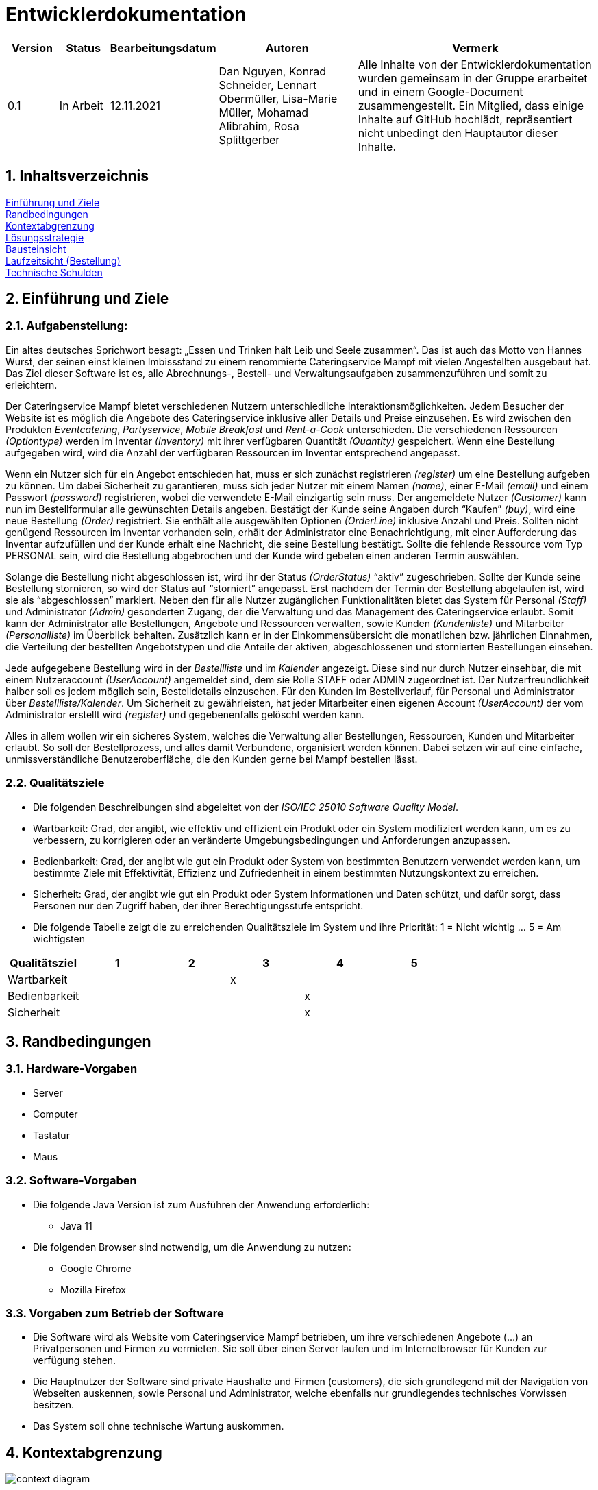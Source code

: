 = Entwicklerdokumentation

[options="header"]
[cols="1, 1, 1, 3, 5"]
|===
|Version | Status      | Bearbeitungsdatum   | Autoren |  Vermerk
|0.1     | In Arbeit   | 12.11.2021          | Dan Nguyen, Konrad Schneider, Lennart Obermüller, Lisa-Marie Müller, Mohamad Alibrahim, Rosa Splittgerber
| Alle Inhalte von der Entwicklerdokumentation wurden gemeinsam in der Gruppe erarbeitet und in einem Google-Document zusammengestellt. Ein Mitglied, dass einige Inhalte auf GitHub hochlädt, repräsentiert nicht unbedingt den Hauptautor dieser Inhalte.
|===

:numbered:

== Inhaltsverzeichnis
<<Einführung und Ziele>> + 
<<Randbedingungen>> + 
<<Kontextabgrenzung>> +
<<Lösungsstrategie>> + 
<<Bausteinsicht>> + 
<<Laufzeitsicht (Bestellung)>> + 
<<Technische Schulden>>


== Einführung und Ziele
=== Aufgabenstellung:
Ein altes deutsches Sprichwort besagt: „Essen und Trinken hält Leib und Seele zusammen“. Das ist auch das Motto von Hannes Wurst, der seinen einst kleinen Imbissstand zu einem renommierte Cateringservice Mampf mit vielen Angestellten ausgebaut hat. Das Ziel dieser Software ist es, alle Abrechnungs-, Bestell- und Verwaltungsaufgaben zusammenzuführen und somit zu erleichtern.

Der Cateringservice Mampf bietet verschiedenen Nutzern unterschiedliche Interaktionsmöglichkeiten. Jedem Besucher der Website ist es möglich die Angebote des Cateringservice inklusive aller Details und Preise einzusehen. Es wird zwischen den Produkten _Eventcatering_, _Partyservice_, _Mobile Breakfast_ und _Rent-a-Cook_ unterschieden. Die verschiedenen Ressourcen _(Optiontype)_ werden im Inventar _(Inventory)_ mit ihrer verfügbaren Quantität _(Quantity)_ gespeichert. Wenn eine Bestellung aufgegeben wird, wird die Anzahl der verfügbaren Ressourcen im Inventar entsprechend angepasst.

Wenn ein Nutzer sich für ein Angebot entschieden hat, muss er sich zunächst registrieren _(register)_ um eine Bestellung aufgeben zu können. Um dabei Sicherheit zu garantieren, muss sich jeder Nutzer mit einem Namen _(name)_, einer E-Mail _(email)_ und einem Passwort _(password)_ registrieren, wobei die verwendete E-Mail einzigartig sein muss. Der angemeldete Nutzer _(Customer)_ kann nun im Bestellformular alle gewünschten Details angeben. Bestätigt der Kunde seine Angaben durch “Kaufen” _(buy)_, wird eine neue Bestellung _(Order)_ registriert. Sie enthält alle ausgewählten Optionen _(OrderLine)_ inklusive Anzahl und Preis. Sollten nicht genügend Ressourcen im Inventar vorhanden sein, erhält der Administrator eine Benachrichtigung, mit einer Aufforderung das Inventar aufzufüllen und der Kunde erhält eine Nachricht, die seine Bestellung bestätigt. Sollte die fehlende Ressource vom Typ PERSONAL sein, wird die Bestellung abgebrochen und der Kunde wird gebeten einen anderen Termin auswählen.

Solange die Bestellung nicht abgeschlossen ist, wird ihr der Status _(OrderStatus)_ “aktiv” zugeschrieben. Sollte der Kunde seine Bestellung stornieren, so wird der Status auf “storniert” angepasst. Erst nachdem der Termin der Bestellung abgelaufen ist, wird sie als “abgeschlossen” markiert.
Neben den für alle Nutzer zugänglichen Funktionalitäten bietet das System für Personal _(Staff)_ und Administrator _(Admin)_ gesonderten Zugang, der die Verwaltung und das Management des Cateringservice erlaubt. Somit  kann der Administrator alle Bestellungen, Angebote und Ressourcen verwalten, sowie Kunden _(Kundenliste)_ und Mitarbeiter _(Personalliste)_ im Überblick behalten. Zusätzlich kann er in der Einkommensübersicht die monatlichen bzw. jährlichen Einnahmen, die Verteilung der bestellten Angebotstypen und die Anteile der aktiven, abgeschlossenen und stornierten Bestellungen einsehen.

Jede aufgegebene Bestellung wird  in der _Bestellliste_ und im _Kalender_ angezeigt. Diese sind nur durch Nutzer einsehbar, die mit einem Nutzeraccount _(UserAccount)_ angemeldet sind, dem sie Rolle STAFF oder ADMIN zugeordnet ist. Der Nutzerfreundlichkeit halber soll es jedem möglich sein, Bestelldetails einzusehen. Für den Kunden im Bestellverlauf, für Personal und Administrator über _Bestellliste/Kalender_. 
Um Sicherheit zu gewährleisten, hat jeder Mitarbeiter einen eigenen Account _(UserAccount)_ der vom Administrator erstellt wird _(register)_ und gegebenenfalls gelöscht werden kann.

Alles in allem wollen wir ein sicheres System, welches die Verwaltung aller Bestellungen, Ressourcen, Kunden und Mitarbeiter erlaubt. So soll der Bestellprozess, und alles damit Verbundene, organisiert werden können. Dabei setzen wir auf eine einfache, unmissverständliche Benutzeroberfläche, die den Kunden gerne bei Mampf bestellen lässt.

=== Qualitätsziele
* Die folgenden Beschreibungen sind abgeleitet von der _ISO/IEC 25010 Software Quality Model_.
* Wartbarkeit: Grad, der angibt, wie effektiv und effizient ein Produkt oder ein System modifiziert werden kann, um es zu verbessern, zu korrigieren oder an veränderte Umgebungsbedingungen und Anforderungen anzupassen.
* Bedienbarkeit: Grad, der angibt wie gut ein Produkt oder System von bestimmten Benutzern verwendet werden kann, um bestimmte Ziele mit Effektivität, Effizienz und Zufriedenheit in einem bestimmten Nutzungskontext zu erreichen.
* Sicherheit: Grad, der angibt wie gut ein Produkt oder System Informationen und Daten schützt, und dafür sorgt, dass Personen nur den Zugriff haben, der ihrer Berechtigungsstufe entspricht.
* Die folgende Tabelle  zeigt die zu erreichenden Qualitätsziele im System und ihre Priorität: 1 = Nicht wichtig … 5 = Am wichtigsten

[options="header"]
[cols="1,1,1,1,1,1"]
|===
|Qualitätsziel|1|2|3|4|5
|Wartbarkeit|||x||
|Bedienbarkeit||||x|
|Sicherheit||||x|
|===

== Randbedingungen
=== Hardware-Vorgaben
* Server
* Computer
* Tastatur
* Maus

=== Software-Vorgaben
* Die folgende Java Version ist zum Ausführen der Anwendung erforderlich:
** Java 11
* Die folgenden Browser sind notwendig, um die Anwendung zu nutzen:
** Google Chrome
** Mozilla Firefox

=== Vorgaben zum Betrieb der Software
* Die Software wird als Website vom Cateringservice Mampf betrieben, um ihre verschiedenen Angebote (...) an Privatpersonen und Firmen zu vermieten. Sie soll über einen Server laufen und im Internetbrowser für Kunden zur verfügung stehen.
* Die Hauptnutzer der Software sind private Haushalte und Firmen (customers), die sich grundlegend mit der Navigation von Webseiten auskennen, sowie Personal und Administrator, welche ebenfalls nur grundlegendes technisches Vorwissen besitzen.
* Das System soll ohne technische Wartung auskommen.

== Kontextabgrenzung
image:models/design/Kontextdiagramm.png[context diagram]

== Lösungsstrategie
=== Erfüllung der Qualitätsziele
[options="header"]
|=== 
|*Qualitätsziel* |*Lösungsansatz*
|*Wartbarkeit* | -*Modularität:* Sicherstellen, dass die Anwendung aus einzelnen Komponenten besteht, sodass Änderungen an einer Komponente weniger Auswirkungen auf andere haben + 
-*Wiederverwendbarkeit:* Sicherstellen, dass Komponenten des Systems von anderen Komponenten wiederverwendet +
-*Modifizierbarkeit:* Sicherstellen, dass die Anwendung verändert oder erweitert werden kann, ohne die Produktqualität zu beeinträchtigen
|*Bedienbarkeit* | -*Lernfähigkeit:* Sicherstellen, dass das System von den Nutzern einfach verstanden und genutzt werden kann +
-> Umsetzbar durch eindeutig und unmissverständlich beschriftete Menüpunkte und Buttons + 
-*Fehlerbehandlung:* Sicherstellen, dass fehlerhafte Eingaben von Nutzern nicht zu ungültigen Systemzuständen führen +
-*Barrierefreiheit:* Sicherstellen, dass Menschen mit verschiedensten Eigenschaften und Fähigkeiten in der Lage sind die Website zu nutzen +
-> Umsetzbar durch Verwendung von passenden Schriftgrößen und ordentlicher Nutzung von Schrift- und Hintergrundfarbe
|*Sicherheit* | -*Vertraulichkeit:* Sicherstellen, dass Leute nur zugriff auf die Informationen haben, zu denen sie eine Berechtigung haben. +
-> Umsetzbar mit _Spring Security und Thymeleaf_ (sec:authorize) + 
-*Integrität:* Sicherstellen, dass keine unbefugten Änderungen an Daten vorgenommen werden können + 
-> (@PreAuthorize - annotation) +
-*Verantwortlichkeit:* Rückverfolgung von Aktionen zu eindeutiger Person/ Rolle
|===

=== Softwarearchitektur
==== Top-Level-Architektur
image:models/design/TopLevelArchitektur.png[top-level-architecture]

==== Client-Server-Modell
image:models/design/ServerClientModell.png[server-client-model]

=== Entwurfsentscheidungen
==== Verwendete Muster
* Spring MVC

==== Persistenz 
* Die Anwendung verwendet ein auf Hibernate-Annotationen basierendes Mapping, um Java-Klassen auf Datenbanktabellen abzubilden. Es wird eine H2 Datenbank benutzt, mit standardmäßig deaktivierter Persistenz. Um persistenten Speicher in der Datenbank zu aktivieren, müssen folgende zwei Zeilen in der Datei “application.properties” einkommentiert werden:
** # spring.datasource.url=jdbc:h2:./db/catering
** # spring.jpa.hibernate.ddl-auto=update

==== Benutzeroberfläche
image:models/design/Benutzeroberfläche.png[user interface]

=== Verwendung externer Frameworks

[options="header"]
|===
|*Externes Package* |*Verwendet von (Klasse der eigenen Anwendung)*
|salespointframework.catalog |-order.OrderController +
-catalog.Option + 
-catalog.OptionCatalog
|salespointframework.core| -catalog.CatalogDataInitializer + 
-user.UserInitializer +
-user.User +
-inventory.InventoryDataInitializer +
-user.UserManagement
|salespointframework.inventory | -inventory.InventoryController +
-inventory.InventoryDataInitializer + 
-inventory.QuantityInputs
|salespointframework.order| -order.OrderController
|salespointframework.payment| -order.OrderController
|salespointframework.quantity| -order.OrderController + 
-catalog.CatalogController +
-inventory.InventoryDataInitializer
|salespointframework.SalespointSecurityConfiguration|-catering.Catering
|salespointframework.time| -catalog.CatalogController
|salespointframework.useraccount | -user.User +
-user.UserInitializer + 
-user.UserManagement
|salespointframework.boot | -catering.Catering +
-user.User
|salespointframework.data | -user.UserManagement +
-catalog.OptionCatalog +
-user.UserRepository + 
-inventory.InventoryController
|salespointframework.security | -catering.Catering +
-user.UserController
|salespointframework.ui |-user.UserController +
-inventory.InventoryController
|salespointframework.util | -user.UserController +
-user.UserInitializer + 
-order.OrderController + 
-catalog.CatalogDataInitializer + 
-inventory.InventoryDataInnitializer
|salespointframework.validation | -user.UserController
|salespointframework.web | -inventory.InventoryController + 
-user.UserController
|===

== Bausteinsicht
=== Catering
image:models/design/BausteinsichtCatering.png[block view catering]

[options="header"]
|=== 
|*Klasse/Enumeration* |*Beschreibung*
|Catering|Die zentrale Klasse, welche die Anwendung startet und Konfigurationen für Spring vornimmt.
|WebSecurityConfiguration | Konfigurationsklasse, welche grundlegende Sicherheits- und An- und Abmeldeeinstellungen vornimmt.
|===

=== Katalog 
image:models/design/BausteinsichtKatalog.png[block view catalog]

[options="header"]
|===
|*Klasse/Enumeration* |*Beschreibung*
|Option|Ein Produkt des Caterinservice.
|Optiontype|Der Typ einer Option, welcher GUETER, AUSRUESTUNG, PERSONAL oder ESSEN sein kann.
|OptionCatalog|Eine Erweiterung von Salespoint.Catalog, um nach Typ einer Option suchen zu können.
|CatalogDataInitializer|Eine Implementation von DataInizializer, der die Produkte und deren Ursprüngliche Preise festlegt.
|CatalogController|Ein Spring MVC Controller, der Anfragen auf Start-, Angebots- und Detailseiten verarbeiten kann.
|===

=== Nutzer
image:models/design/BausteinsichtNutzer.png[block view user]

[options="header"]
|===
|*Klasse/Enumeration* |*Beschreibung*
|User|stellt angemeldeten Nutzer dar, der eine der Rollen “CUSTOMER”, “STAFF” oder “ADMIN” hat.
|UserController|leitet Nutzeranfragen zu den zuständigen Klassen weiter.
|UserManagement|stellt Funktionen zum Erstellen und Modifizieren von Nutzerkonten.
|RegistrationForm|Datenobjekt zur Transport von Registerirungsdaten.
|ProfilForm|Datenobjekt zur Transport von Profilbearbeitungsdaten.
|UserInitializer|implementiert DataInitializer zum Instanziieren von Nutzerkonten.
|UserRepository|Ein Repository-Interface, um Nutzer zu verwalten.
|Position|Enumeration zur Darstellung von PersonalPosition.
|===

=== Inventar 
image:models/design/BausteinsichtInventar.png[block view inventory]

[options="header"]
|===
|*Klasse/Enumeration* |*Beschreibung*
|InventoryDataInitializer|Eine Implementation von DataInitializer, der die anfänglichen Lagerbestände festlegt.
|InventoryController|Ein Spring MVC Controller, der Anfragen zum Einsehen und Bearbeiten des Inventars verarbeitet.
|QuantityInputs|Eine Wrapper-Klasse, um Daten an das html Dokument zu übermitteln.
|===

=== Bestellung 
image:models/design/BausteinansichtBestellung.PNG[block view order]

[options="header"]
|===
|*Klasse/Enumeration* |*Beschreibung*
|OrderController|Ein Spring MVC Controller, der Anfragen zum Kaufen, und zum Anzeigen von Bestellliste, Kalender und Einkommensübersicht verarbeitet.
|===

=== Rückverfolgbarkeit zwischen Analyse- und Entwurfsmodell
_Die folgende Tabelle zeigt die Rückverfolgbarkeit zwischen Entwurfs- und Analysemodell. Falls eine Klasse aus einem externen Framework im Entwurfsmodell eine Klasse des Analysemodells ersetzt,
wird die Art der Verwendung dieser externen Klasse in der Spalte *Art der Verwendung* mithilfe der folgenden Begriffe definiert:_

* Vererbungsklasse/Interface-Implementation 
* Klassenattribut
* Funktionsargument

[options="header"]
|===
|Klasse/Enumeration (Analysemodell) |Klasse/Enumeration (Entwurfsmodell) |Art der Verwendung
|Catering|catering.Catering|
|Nutzer|Salespoint.UserAccount + 
catering.nutzer|
|Katalog|Salespoint.catalog|
|Inventar|Salespoint.UniqueInventory|
|Bestellliste| Salespoint.OrderManager<Order> |Klasseneigenschaft +
Funktionsargument
|Bestellung| Salespoint.Order|Funktionsargument
|Status| Salespoint.OrderStatus|Funktionsargument
|Rollen|Salespoint.Role|Funktionsargument
|Eventcatering, Partyservice, RentACook oder MobileBreakfast|catering.catalog.Option|Vererbungsklasse
|InventarItem| Salespoint.UniqueInventory|Funktionsargument
|Bestellungsinhalt|Salespoint.Orderline (via Salespoint.Order) | Klasseneigenschaft +
Funktionsargument
|KundenManagement| Salespoint.UserAccountManager + 
spring.CrudRepository + 
catering.Kunde + 
catering.Registrierungsform| Klasseneigenschaft + 
Klasseneigenschaft + 
Funktionsrückgabewert + 
Funktionsargument
|===

== Laufzeitsicht (Bestellung)
image:models/design/SequenzdiagrammBestellung.png[seq order]

== Technische Schulden
* Auflistung der nicht erreichten Quality Gates und der zugehörigen SonarQube Issues zum Zeitpunkt der Abgabe

